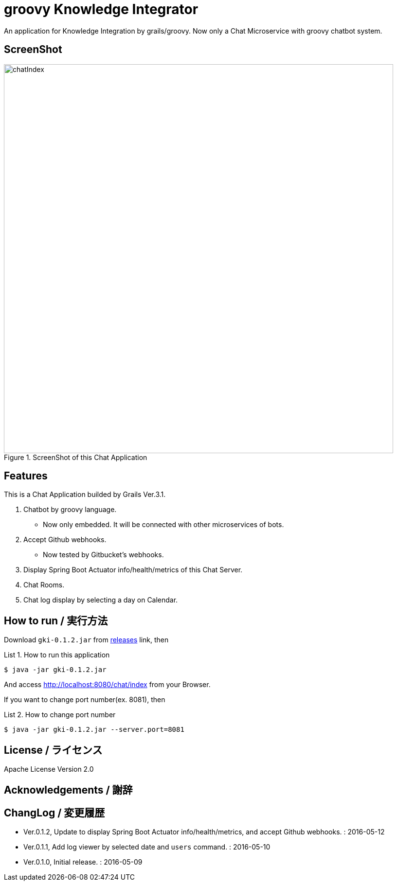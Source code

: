 = groovy Knowledge Integrator
:example-caption: List

An application for Knowledge Integration by grails/groovy.
Now only a Chat Microservice with groovy chatbot system.


== ScreenShot

.ScreenShot of this Chat Application
image::https://raw.githubusercontent.com/nobusugi246/groovy-knowledge-integrator/master/images/chatIndex.png[width=800]


== Features

This is a Chat Application builded by Grails Ver.3.1.

. Chatbot by groovy language.
** Now only embedded. It will be connected with other microservices of bots.
. Accept Github webhooks.
** Now tested by Gitbucket's webhooks.
. Display Spring Boot Actuator info/health/metrics of this Chat Server.
. Chat Rooms.
. Chat log display by selecting a day on Calendar.



== How to run / 実行方法

Download `gki-0.1.2.jar` from
https://github.com/nobusugi246/groovy-knowledge-integrator/releases[releases]
link, then

.How to run this application
====
----
$ java -jar gki-0.1.2.jar
----
====

And access http://localhost:8080/chat/index from your Browser.

If you want to change port number(ex. 8081), then

.How to change port number
====
----
$ java -jar gki-0.1.2.jar --server.port=8081
----
====


== License / ライセンス

Apache License Version 2.0


== Acknowledgements / 謝辞



== ChangLog / 変更履歴

* Ver.0.1.2, Update to display Spring Boot Actuator info/health/metrics, and accept Github webhooks. : 2016-05-12

* Ver.0.1.1, Add log viewer by selected date and `users` command. : 2016-05-10

* Ver.0.1.0, Initial release. : 2016-05-09

